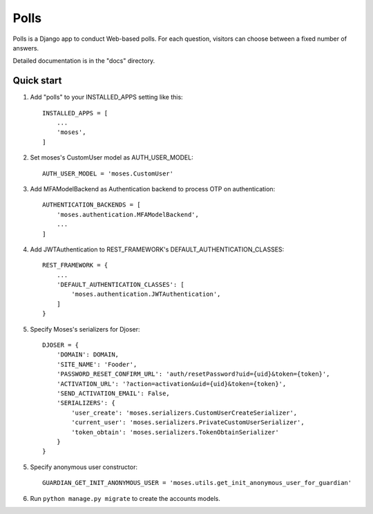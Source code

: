 =====
Polls
=====

Polls is a Django app to conduct Web-based polls. For each question,
visitors can choose between a fixed number of answers.

Detailed documentation is in the "docs" directory.

Quick start
-----------

1. Add "polls" to your INSTALLED_APPS setting like this::

    INSTALLED_APPS = [
        ...
        'moses',
    ]

2. Set moses's CustomUser model as AUTH_USER_MODEL::

    AUTH_USER_MODEL = 'moses.CustomUser'
    
3. Add MFAModelBackend as Authentication backend to process OTP on authentication::

    AUTHENTICATION_BACKENDS = [
        'moses.authentication.MFAModelBackend',
        ...
    ]
4. Add JWTAuthentication to REST_FRAMEWORK's DEFAULT_AUTHENTICATION_CLASSES::

    REST_FRAMEWORK = {
        ...
        'DEFAULT_AUTHENTICATION_CLASSES': [
            'moses.authentication.JWTAuthentication',
        ]
    }

5. Specify Moses's serializers for Djoser::

    DJOSER = {
        'DOMAIN': DOMAIN,
        'SITE_NAME': 'Fooder',
        'PASSWORD_RESET_CONFIRM_URL': 'auth/resetPassword?uid={uid}&token={token}',
        'ACTIVATION_URL': '?action=activation&uid={uid}&token={token}',
        'SEND_ACTIVATION_EMAIL': False,
        'SERIALIZERS': {
            'user_create': 'moses.serializers.CustomUserCreateSerializer',
            'current_user': 'moses.serializers.PrivateCustomUserSerializer',
            'token_obtain': 'moses.serializers.TokenObtainSerializer'
        }
    }

5. Specify anonymous user constructor::

    GUARDIAN_GET_INIT_ANONYMOUS_USER = 'moses.utils.get_init_anonymous_user_for_guardian'

6. Run ``python manage.py migrate`` to create the accounts models.
